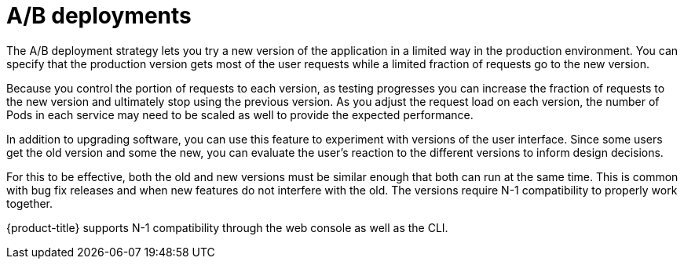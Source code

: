 // Module included in the following assemblies:
//
// * applications/deployments/route-based-deployment-strategies.adoc

[id="deployments-ab-testing-{context}"]
= A/B deployments

The A/B deployment strategy lets you try a new version of the application in a
limited way in the production environment. You can specify that the production
version gets most of the user requests while a limited fraction of requests go
to the new version.

Because you control the portion of requests to each version, as testing
progresses you can increase the fraction of requests to the new version and
ultimately stop using the previous version. As you adjust the request load on
each version, the number of Pods in each service may need to be scaled as well
to provide the expected performance.

In addition to upgrading software, you can use this feature to experiment with
versions of the user interface. Since some users get the old version and some
the new, you can evaluate the user's reaction to the different versions to
inform design decisions.

For this to be effective, both the old and new versions must be similar enough
that both can run at the same time. This is common with bug fix releases and
when new features do not interfere with the old. The versions require N-1
compatibility to properly work together.

{product-title} supports N-1 compatibility through the web console as well as
the CLI.
